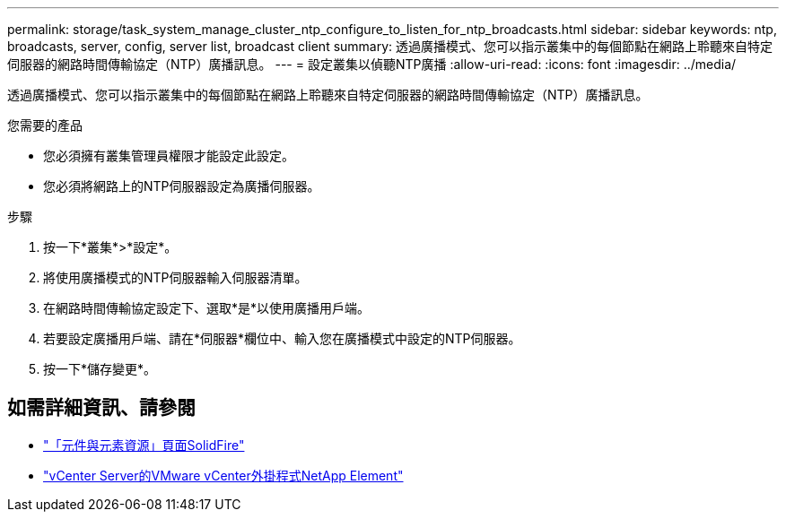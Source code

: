 ---
permalink: storage/task_system_manage_cluster_ntp_configure_to_listen_for_ntp_broadcasts.html 
sidebar: sidebar 
keywords: ntp, broadcasts, server, config, server list, broadcast client 
summary: 透過廣播模式、您可以指示叢集中的每個節點在網路上聆聽來自特定伺服器的網路時間傳輸協定（NTP）廣播訊息。 
---
= 設定叢集以偵聽NTP廣播
:allow-uri-read: 
:icons: font
:imagesdir: ../media/


[role="lead"]
透過廣播模式、您可以指示叢集中的每個節點在網路上聆聽來自特定伺服器的網路時間傳輸協定（NTP）廣播訊息。

.您需要的產品
* 您必須擁有叢集管理員權限才能設定此設定。
* 您必須將網路上的NTP伺服器設定為廣播伺服器。


.步驟
. 按一下*叢集*>*設定*。
. 將使用廣播模式的NTP伺服器輸入伺服器清單。
. 在網路時間傳輸協定設定下、選取*是*以使用廣播用戶端。
. 若要設定廣播用戶端、請在*伺服器*欄位中、輸入您在廣播模式中設定的NTP伺服器。
. 按一下*儲存變更*。




== 如需詳細資訊、請參閱

* https://www.netapp.com/data-storage/solidfire/documentation["「元件與元素資源」頁面SolidFire"^]
* https://docs.netapp.com/us-en/vcp/index.html["vCenter Server的VMware vCenter外掛程式NetApp Element"^]

